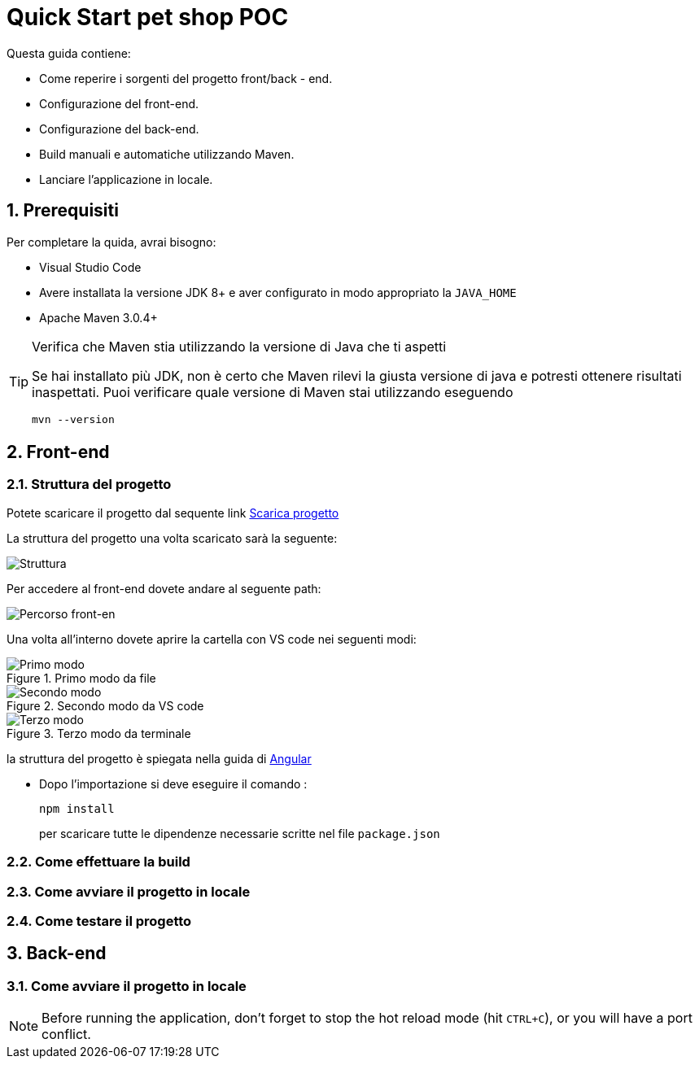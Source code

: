 
////
Variabili
////

:maven-version: 3.0.4+
:jdk-version: 8+

:poc-url: https://github.com/Pietrowebsiteitalia96/test-mark-down
:angular-guide-url: angular
////
Fine Variabili
////

////
Impostazioni aggiuntive style
////
:imagesdir: ./images
:toc: macro
:toclevels: 4
:doctype: book
:icons: font
:docinfo1:

:numbered:
:sectnums:
:sectnumlevels: 4

////
Fine Impostazioni aggiuntive style
////

[#quick-start]
= Quick Start pet shop POC

Questa guida contiene:

* Come reperire i sorgenti del progetto front/back - end.
* Configurazione del front-end.
* Configurazione del back-end.
* Build manuali e automatiche utilizzando Maven.
* Lanciare l'applicazione in locale.

[#prerequisiti]
== Prerequisiti


Per completare la quida, avrai bisogno:

* Visual Studio Code
* Avere installata la versione JDK {jdk-version} e aver configurato in modo appropriato la `JAVA_HOME`
* Apache Maven {maven-version}

[TIP]
.Verifica che Maven stia utilizzando la versione di Java che ti aspetti
====
Se hai installato più JDK, non è certo che Maven rilevi la giusta versione di java e potresti ottenere risultati inaspettati.
Puoi verificare quale versione di Maven  stai utilizzando eseguendo 

[source,bash]
----
mvn --version
----

====

[#front-end]
== Front-end

[#struttura-progetto-front-end]
=== Struttura del progetto 

Potete scaricare il progetto dal sequente link link:{poc-url}[Scarica progetto]

La struttura del progetto una volta scaricato sarà la seguente:

image::struttura.png[alt=Struttura, align=center]

Per accedere al front-end dovete andare al seguente path:

image::percorso-front-end.png[alt=Percorso front-en, align=center]

Una volta all'interno dovete aprire la cartella con VS code nei seguenti modi:

[.float-group]
--
[.left]
.Primo modo da file
image::apri-progetto-1-modo.png[Primo modo]

[.center]
.Secondo modo da VS code
image::apri-progetto-2-modo.png[Secondo modo]

[.right]
.Terzo modo da terminale
image::apri-progetto-3-modo.png[Terzo modo]
--

la struttura del progetto è spiegata nella guida di link:{angular-guide-url}[Angular]

* Dopo l'importazione si deve eseguire il comando :

+
[source,bash]
----
npm install
----

+
per scaricare tutte le dipendenze necessarie scritte nel file `package.json`

=== Come effettuare la build

=== Come avviare il progetto in locale

=== Come testare il progetto

== Back-end

=== Come avviare il progetto in locale



NOTE: Before running the application, don't forget to stop the hot reload mode (hit `CTRL+C`), or you will have a port conflict.

